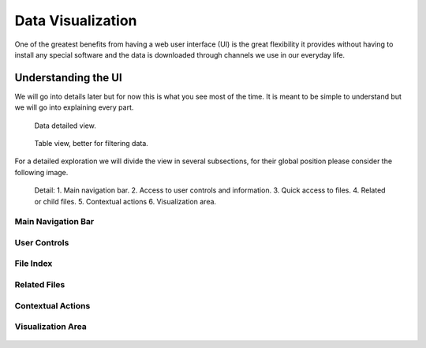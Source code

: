 Data Visualization
##################

One of the greatest benefits from having a web user interface (UI) is the great
flexibility it provides without having to install any special software and the
data is downloaded through channels we use in our everyday life.

Understanding the UI
********************

We will go into details later but for now this is what you see most of the time.
It is meant to be simple to understand but we will go into explaining every part.

.. figure:: _static/screenshots/data_detail.png

   Data detailed view.


.. figure:: _static/screenshots/data_table.png

   Table view, better for filtering data.

For a detailed exploration we will divide the view in several subsections, for
their global position please consider the following image.


.. figure:: _static/screenshots/data_detail_annotated.png

   Detail: 1. Main navigation bar. 2. Access to user controls and information. 3. Quick access to files. 4. Related or child files. 5. Contextual actions 6. Visualization area.


Main Navigation Bar
===================

.. figure:: _static/screenshots/navigation_bar.png

User Controls
=============

.. figure:: _static/screenshots/user_controls.png

File Index
==========

.. figure:: _static/screenshots/file_index.png

Related Files
=============

.. figure:: _static/screenshots/related_files.png

Contextual Actions
==================

.. figure:: _static/screenshots/contextual_actions.png

Visualization Area
==================

.. figure:: _static/screenshots/visualization_area.png